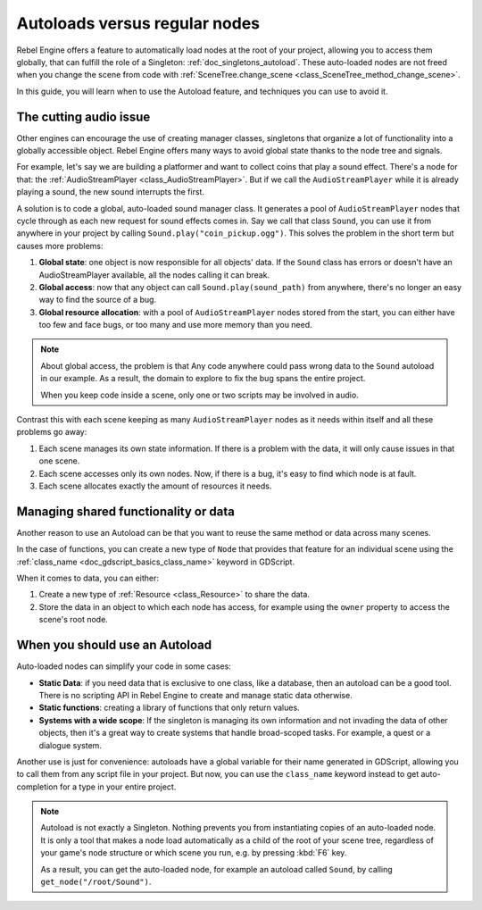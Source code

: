 .. _doc_autoloads_versus_internal_nodes:

Autoloads versus regular nodes
==============================

Rebel Engine offers a feature to automatically load nodes at the root of your project,
allowing you to access them globally, that can fulfill the role of a Singleton:
:ref:`doc_singletons_autoload`. These auto-loaded nodes are not freed when you
change the scene from code with :ref:`SceneTree.change_scene <class_SceneTree_method_change_scene>`.

In this guide, you will learn when to use the Autoload feature, and techniques
you can use to avoid it.

The cutting audio issue
-----------------------

Other engines can encourage the use of creating manager classes, singletons that
organize a lot of functionality into a globally accessible object. Rebel Engine offers
many ways to avoid global state thanks to the node tree and signals.

For example, let's say we are building a platformer and want to collect coins
that play a sound effect. There's a node for that: the :ref:`AudioStreamPlayer
<class_AudioStreamPlayer>`. But if we call the ``AudioStreamPlayer`` while it is
already playing a sound, the new sound interrupts the first.

A solution is to code a global, auto-loaded sound manager class. It generates a
pool of ``AudioStreamPlayer`` nodes that cycle through as each new request for
sound effects comes in. Say we call that class ``Sound``, you can use it from
anywhere in your project by calling ``Sound.play("coin_pickup.ogg")``. This
solves the problem in the short term but causes more problems:

1. **Global state**: one object is now responsible for all objects' data. If the
   ``Sound`` class has errors or doesn't have an AudioStreamPlayer available,
   all the nodes calling it can break.

2. **Global access**: now that any object can call ``Sound.play(sound_path)``
   from anywhere, there's no longer an easy way to find the source of a bug.

3. **Global resource allocation**: with a pool of ``AudioStreamPlayer`` nodes
   stored from the start, you can either have too few and face bugs, or too many
   and use more memory than you need.

.. note::

   About global access, the problem is that Any code anywhere could pass wrong
   data to the ``Sound`` autoload in our example. As a result, the domain to
   explore to fix the bug spans the entire project.

   When you keep code inside a scene, only one or two scripts may be
   involved in audio.

Contrast this with each scene keeping as many ``AudioStreamPlayer`` nodes as it
needs within itself and all these problems go away:

1. Each scene manages its own state information. If there is a problem with the
   data, it will only cause issues in that one scene.

2. Each scene accesses only its own nodes. Now, if there is
   a bug, it's easy to find which node is at fault.

3. Each scene allocates exactly the amount of resources it needs.

Managing shared functionality or data
-------------------------------------

Another reason to use an Autoload can be that you want to reuse the same method
or data across many scenes.

In the case of functions, you can create a new type of ``Node`` that provides
that feature for an individual scene using the :ref:`class_name
<doc_gdscript_basics_class_name>` keyword in GDScript.

When it comes to data, you can either:

1. Create a new type of :ref:`Resource <class_Resource>` to share the data.

2. Store the data in an object to which each node has access, for example using
   the ``owner`` property to access the scene's root node.

When you should use an Autoload
-------------------------------

Auto-loaded nodes can simplify your code in some cases:

- **Static Data**: if you need data that is exclusive to one class, like a
  database, then an autoload can be a good tool. There is no scripting API in
  Rebel Engine to create and manage static data otherwise.

- **Static functions**: creating a library of functions that only return values.

- **Systems with a wide scope**: If the singleton is managing its own
  information and not invading the data of other objects, then it's a great way to
  create systems that handle broad-scoped tasks. For example, a quest or a
  dialogue system.

Another use is just for convenience: autoloads have a global
variable for their name generated in GDScript, allowing you to call them from
any script file in your project. But now, you can use the ``class_name`` keyword
instead to get auto-completion for a type in your entire project.

.. note::

   Autoload is not exactly a Singleton. Nothing prevents you from instantiating
   copies of an auto-loaded node. It is only a tool that makes a node load
   automatically as a child of the root of your scene tree, regardless of your
   game's node structure or which scene you run, e.g. by pressing :kbd:`F6` key.

   As a result, you can get the auto-loaded node, for example an autoload called
   ``Sound``, by calling ``get_node("/root/Sound")``.
